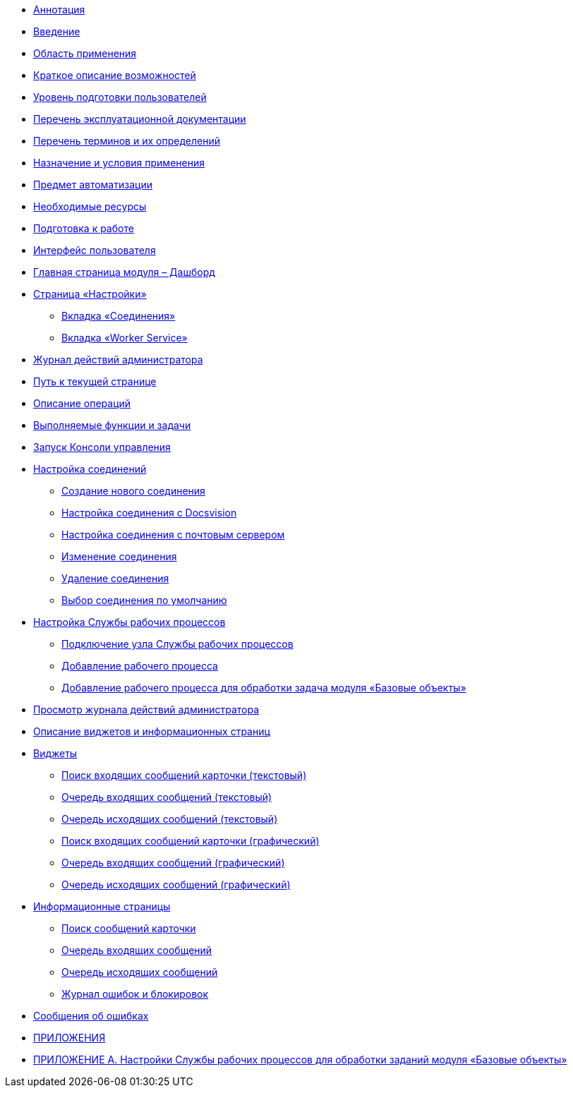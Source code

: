 * xref:Annotation.adoc[Аннотация]
* xref:Introduction.adoc[Введение]
* xref:IntroductionArea.adoc[Область применения]
* xref:IntroductionOpportunities.adoc[Краткое описание возможностей]
* xref:IntroductionUserLevel.adoc[Уровень подготовки пользователей]
* xref:Documentation.adoc[Перечень эксплуатационной документации]
* xref:Terms.adoc[Перечень терминов и их определений]
* xref:PurposeAndConditions.adoc[Назначение и условия применения]
* xref:TargetOfUse.adoc[Предмет автоматизации]
* xref:Requirements.adoc[Необходимые ресурсы]
* xref:PrepareToWork.adoc[Подготовка к работе]
* xref:UserInterface.adoc[Интерфейс пользователя]
* xref:Dashboard.adoc[Главная страница модуля – Дашборд]
* xref:ConfigPage.adoc[Страница «Настройки»]
** xref:ConnectionsTabOfConfigPage.adoc[Вкладка «Соединения»]
** xref:WorkerServiceTabOfConfigPage.adoc[Вкладка «Worker Service»]
* xref:LogPage.adoc[Журнал действий администратора]
* xref:PathToPage.adoc[Путь к текущей странице]
* xref:Operations.adoc[Описание операций]
* xref:UserFunctions.adoc[Выполняемые функции и задачи]
* xref:RunProgram.adoc[Запуск Консоли управления]
* xref:ConfigConnections.adoc[Настройка соединений]
** xref:CreateConnection.adoc[Создание нового соединения]
** xref:CreateConnectionToDocsvision.adoc[Настройка соединения с Docsvision]
** xref:CreateConnectionToMailServer.adoc[Настройка соединения с почтовым сервером]
** xref:ModifyConnection.adoc[Изменение соединения]
** xref:RemoveConnection.adoc[Удаление соединения]
** xref:DefinitionOfDefaultConnetion.adoc[Выбор соединения по умолчанию]
* xref:ConfigWorkerService.adoc[Настройка Службы рабочих процессов]
** xref:ConfigWorkerServiceAddNode.adoc[Подключение узла Службы рабочих процессов]
** xref:ConfigWorkerServiceAddWorkProcess.adoc[Добавление рабочего процесса]
** xref:WorkProcessForBaseObjects.adoc[Добавление рабочего процесса для обработки задача модуля «Базовые объекты»]
* xref:OpenLog.adoc[Просмотр журнала действий администратора]
* xref:WidgetsAndInfoPages.adoc[Описание виджетов и информационных страниц]
* xref:Widgets.adoc[Виджеты]
** xref:WidgetsOfWSMessagesOfCardAsText.adoc[Поиск входящих сообщений карточки (текстовый)]
** xref:WidgetsOfWSInputMessagesAsText.adoc[Очередь входящих сообщений (текстовый)]
** xref:WidgetsOfWSOutputMessagesAsText.adoc[Очередь исходящих сообщений (текстовый)]
** xref:WidgetsOfWSMessagesOfCardAsGraph.adoc[Поиск входящих сообщений карточки (графический)]
** xref:WidgetsOfWSInputMessagesAsGraph.adoc[Очередь входящих сообщений (графический)]
** xref:WidgetsOfWSOutputMessagesAsGraph.adoc[Очередь исходящих сообщений (графический)]
* xref:InfoPages.adoc[Информационные страницы]
** xref:InfoPagesOfWSMessagesOfCard.adoc[Поиск сообщений карточки]
** xref:InfoPagesOfWSInputMessagesQueueMessages.adoc[Очередь входящих сообщений]
** xref:InfoPagesOfWSOutputMessagesQueueMessages.adoc[Очередь исходящих сообщений]
** xref:InfoPagesOfWSBlocksAndErrors.adoc[Журнал ошибок и блокировок]
* xref:Exceptions.adoc[Сообщения об ошибках]
* xref:Appendixes.adoc[ПРИЛОЖЕНИЯ]
* xref:AppendixA.adoc[ПРИЛОЖЕНИЕ A. Настройки Службы рабочих процессов для обработки заданий модуля «Базовые объекты»]